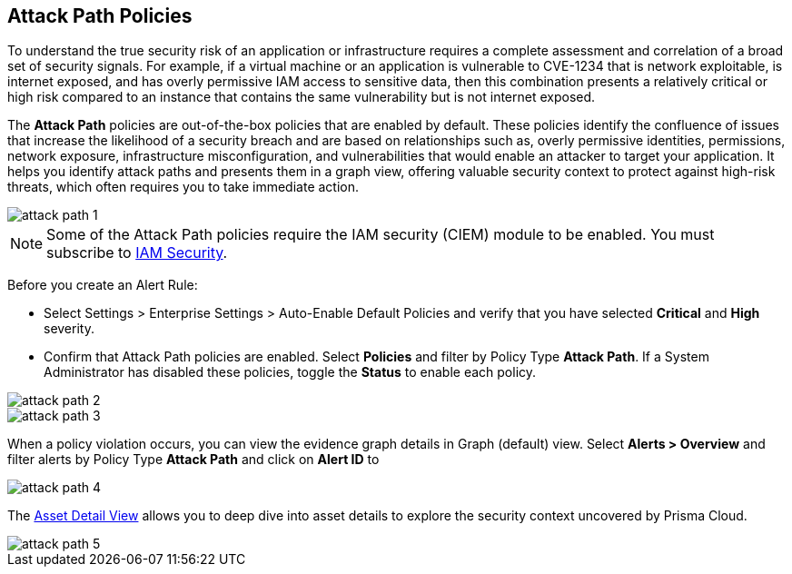 == Attack Path Policies

To understand the true security risk of an application or infrastructure requires a complete assessment and correlation of a broad set of security signals. For example, if a virtual machine or an application is vulnerable to CVE-1234 that is network exploitable, is internet exposed, and has overly permissive IAM access to sensitive data, then this combination presents a relatively critical or high risk compared to an instance that contains the same vulnerability but is not internet exposed. 

The *Attack Path* policies are out-of-the-box policies that are enabled by default. These policies identify the confluence of issues that increase the likelihood of a security breach and are based on relationships such as, overly permissive identities, permissions, network exposure, infrastructure misconfiguration, and vulnerabilities that would enable an attacker to target your application. It helps you identify attack paths and presents them in a graph view, offering valuable security context to protect against high-risk threats, which often requires you to take immediate action. 

image::attack-path-1.png[scale=50]

[NOTE]
====
Some of the Attack Path policies require the IAM security (CIEM) module to be enabled. You must subscribe to xref:../prisma-cloud-iam-security/enable-iam-security.adoc[IAM Security].
====

Before you create an Alert Rule:

* Select Settings > Enterprise Settings > Auto-Enable Default Policies and verify that you have selected *Critical* and *High* severity.
* Confirm that Attack Path policies are enabled. Select *Policies* and filter by Policy Type *Attack Path*. If a System Administrator has disabled these policies, toggle the *Status* to enable each policy.

image::attack-path-2.png[scale=50]

image::attack-path-3.png[scale=50]

When a policy violation occurs, you can view the evidence graph details in Graph (default) view. 
Select *Alerts > Overview* and filter alerts by Policy Type *Attack Path* and click on *Alert ID* to 

image::attack-path-4.png[scale=50]

The xref:../prisma-cloud-dashboards/asset-inventory.adoc[Asset Detail View] allows you to deep dive into asset details to explore the security context uncovered by Prisma Cloud.

image::attack-path-5.png[scale=50]
